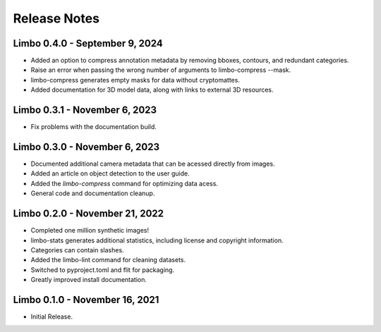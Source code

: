 .. _release-notes:

Release Notes
=============

Limbo 0.4.0 - September 9, 2024
-------------------------------

* Added an option to compress annotation metadata by removing bboxes, contours, and redundant categories.
* Raise an error when passing the wrong number of arguments to limbo-compress --mask.
* limbo-compress generates empty masks for data without cryptomattes.
* Added documentation for 3D model data, along with links to external 3D resources.

Limbo 0.3.1 - November 6, 2023
------------------------------

* Fix problems with the documentation build.

Limbo 0.3.0 - November 6, 2023
------------------------------

* Documented additional camera metadata that can be acessed directly from images.
* Added an article on object detection to the user guide.
* Added the `limbo-compress` command for optimizing data acess.
* General code and documentation cleanup.

Limbo 0.2.0 - November 21, 2022
-------------------------------

* Completed one million synthetic images!
* limbo-stats generates additional statistics, including license and copyright information.
* Categories can contain slashes.
* Added the limbo-lint command for cleaning datasets.
* Switched to pyproject.toml and flit for packaging.
* Greatly improved install documentation.

Limbo 0.1.0 - November 16, 2021
-------------------------------

* Initial Release.
